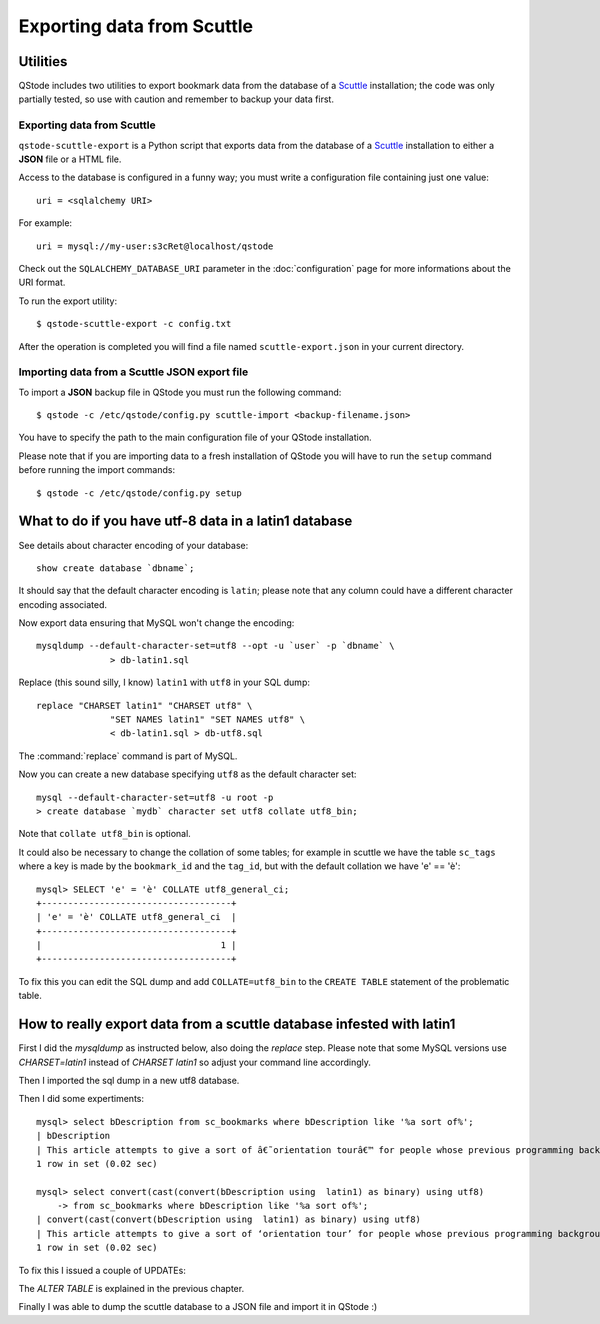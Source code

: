 Exporting data from Scuttle
###########################

Utilities
=========

QStode includes two utilities to export bookmark data from the
database of a `Scuttle`_ installation; the code was only partially
tested, so use with caution and remember to backup your data first.

Exporting data from Scuttle
---------------------------

``qstode-scuttle-export`` is a Python script that exports data from
the database of a `Scuttle`_ installation to either a **JSON** file or
a HTML file.

Access to the database is configured in a funny way; you must write a
configuration file containing just one value::

  uri = <sqlalchemy URI>

For example::

  uri = mysql://my-user:s3cRet@localhost/qstode

Check out the ``SQLALCHEMY_DATABASE_URI`` parameter in the
:doc:`configuration` page for more informations about the URI format.

To run the export utility::

  $ qstode-scuttle-export -c config.txt

After the operation is completed you will find a file named
``scuttle-export.json`` in your current directory.

Importing data from a Scuttle JSON export file
----------------------------------------------

To import a **JSON** backup file in QStode you must run the following
command::

  $ qstode -c /etc/qstode/config.py scuttle-import <backup-filename.json>

You have to specify the path to the main configuration file of your
QStode installation.

Please note that if you are importing data to a fresh installation of
QStode you will have to run the ``setup`` command before running the
import commands::

  $ qstode -c /etc/qstode/config.py setup

What to do if you have utf-8 data in a latin1 database
======================================================

See details about character encoding of your database::

  show create database `dbname`;

It should say that the default character encoding is ``latin``; please
note that any column could have a different character encoding
associated.

Now export data ensuring that MySQL won't change the encoding::

  mysqldump --default-character-set=utf8 --opt -u `user` -p `dbname` \
		> db-latin1.sql

Replace (this sound silly, I know) ``latin1`` with ``utf8`` in your
SQL dump::

  replace "CHARSET latin1" "CHARSET utf8" \
		"SET NAMES latin1" "SET NAMES utf8" \
		< db-latin1.sql > db-utf8.sql

The :command:`replace` command is part of MySQL.

Now you can create a new database specifying ``utf8`` as the default
character set::

  mysql --default-character-set=utf8 -u root -p
  > create database `mydb` character set utf8 collate utf8_bin;

Note that ``collate utf8_bin`` is optional.

It could also be necessary to change the collation of some tables; for
example in scuttle we have the table ``sc_tags`` where a key is made by
the ``bookmark_id`` and the ``tag_id``, but with the default collation
we have 'e' == 'è'::

  mysql> SELECT 'e' = 'è' COLLATE utf8_general_ci;
  +------------------------------------+
  | 'e' = 'è' COLLATE utf8_general_ci  |
  +------------------------------------+
  |                                  1 |
  +------------------------------------+

To fix this you can edit the SQL dump and add ``COLLATE=utf8_bin`` to
the ``CREATE TABLE`` statement of the problematic table.


.. _Scuttle: http://sourceforge.net/projects/scuttle/

How to really export data from a scuttle database infested with latin1
======================================================================

First I did the `mysqldump` as instructed below, also doing the `replace` step. Please note that some MySQL
versions use `CHARSET=latin1` instead of `CHARSET latin1` so adjust your command line accordingly.

Then I imported the sql dump in a new utf8 database.

Then I did some expertiments::

  mysql> select bDescription from sc_bookmarks where bDescription like '%a sort of%';
  | bDescription
  | This article attempts to give a sort of â€˜orientation tourâ€™ for people whose previous programming background is in high (ish) level languages such as Java or Python, and who now find that they need or want to learn C.
  1 row in set (0.02 sec)

  mysql> select convert(cast(convert(bDescription using  latin1) as binary) using utf8)
      -> from sc_bookmarks where bDescription like '%a sort of%';
  | convert(cast(convert(bDescription using  latin1) as binary) using utf8)
  | This article attempts to give a sort of ‘orientation tour’ for people whose previous programming background is in high (ish) level languages such as Java or Python, and who now find that they need or want to learn C.      |
  1 row in set (0.02 sec)

To fix this I issued a couple of UPDATEs:

.. code-block:: sql
   UPDATE sc_bookmarks SET
   bDescription=convert(cast(convert(bDescription using latin1) as binary) using utf8),
   bTitle=convert(cast(convert(bTitle using latin1) as binary) using utf8)
   WHERE 1;

   ALTER TABLE sc_tags convert to character set utf8 collate utf8_bin;

   UPDATE sc_tags SET
   tag=convert(cast(convert(tag using latin1) as binary) using utf8)
   WHERE 1;

The `ALTER TABLE` is explained in the previous chapter.

Finally I was able to dump the scuttle database to a JSON file and import it in QStode :)


